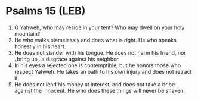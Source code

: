 * Psalms 15 (LEB)
:PROPERTIES:
:ID: LEB/19-PSA015
:END:

1. O Yahweh, who may reside in your tent? Who may dwell on your holy mountain?
2. He who walks blamelessly and does what is right. He who speaks honestly in his heart.
3. He does not slander with his tongue. He does not harm his friend, nor ⌞bring up⌟ a disgrace against his neighbor.
4. In his eyes a rejected one is contemptible, but he honors those who respect Yahweh. He takes an oath to his own injury and does not retract it.
5. He does not lend his money at interest, and does not take a bribe against the innocent. He who does these things will never be shaken.
